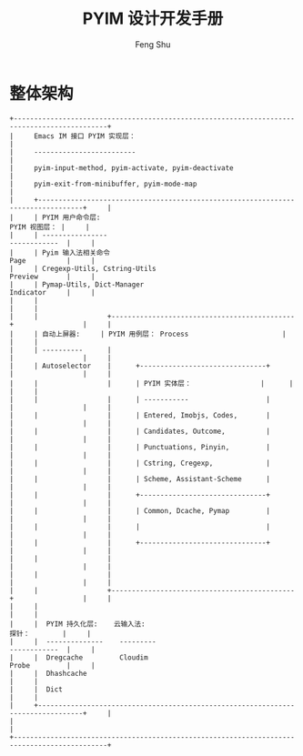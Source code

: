 #+TITLE: PYIM 设计开发手册
#+AUTHOR: Feng Shu

* 整体架构
#+begin_example
+---------------------------------------------------------------------------------------------+
|     Emacs IM 接口 PYIM 实现层：                                                             |
|     -------------------------                                                               |
|     pyim-input-method, pyim-activate, pyim-deactivate                                       |
|     pyim-exit-from-minibuffer, pyim-mode-map                                                |
|     +---------------------------------------------------------------------------------+     |
|     | PYIM 用户命令层:                                                  PYIM 视图层： |     |
|     | ----------------                                                  ------------  |     |
|     | Pyim 输入法相关命令                                               Page          |     |
|     | Cregexp-Utils, Cstring-Utils                                      Preview       |     |
|     | Pymap-Utils, Dict-Manager                                         Indicator     |     |
|     |                                                                                 |     |
|     |                 +---------------------------------------------+                 |     |
|     | 自动上屏器:     | PYIM 用例层： Process                       |                 |     |
|     | ----------      |                                             |                 |     |
|     | Autoselector    |      +-------------------------------+      |                 |     |
|     |                 |      | PYIM 实体层：                 |      |                 |     |
|     |                 |      | -----------                   |      |                 |     |
|     |                 |      | Entered, Imobjs, Codes,       |      |                 |     |
|     |                 |      | Candidates, Outcome,          |      |                 |     |
|     |                 |      | Punctuations, Pinyin,         |      |                 |     |
|     |                 |      | Cstring, Cregexp,             |      |                 |     |
|     |                 |      | Scheme, Assistant-Scheme      |      |                 |     |
|     |                 |      +-------------------------------+      |                 |     |
|     |                 |      | Common, Dcache, Pymap         |      |                 |     |
|     |                 |      |                               |      |                 |     |
|     |                 |      +-------------------------------+      |                 |     |
|     |                 |                                             |                 |     |
|     |                 |                                             |                 |     |
|     |                 +---------------------------------------------+                 |     |
|     |                                                                                 |     |
|     |  PYIM 持久化层:    云输入法:                                      探针：        |     |
|     |  --------------    ---------                                      ------------  |     |
|     |  Dregcache         Cloudim                                        Probe         |     |
|     |  Dhashcache                                                                     |     |
|     |  Dict                                                                           |     |
|     +---------------------------------------------------------------------------------+     |
|                                                                                             |
+---------------------------------------------------------------------------------------------+
#+end_example
